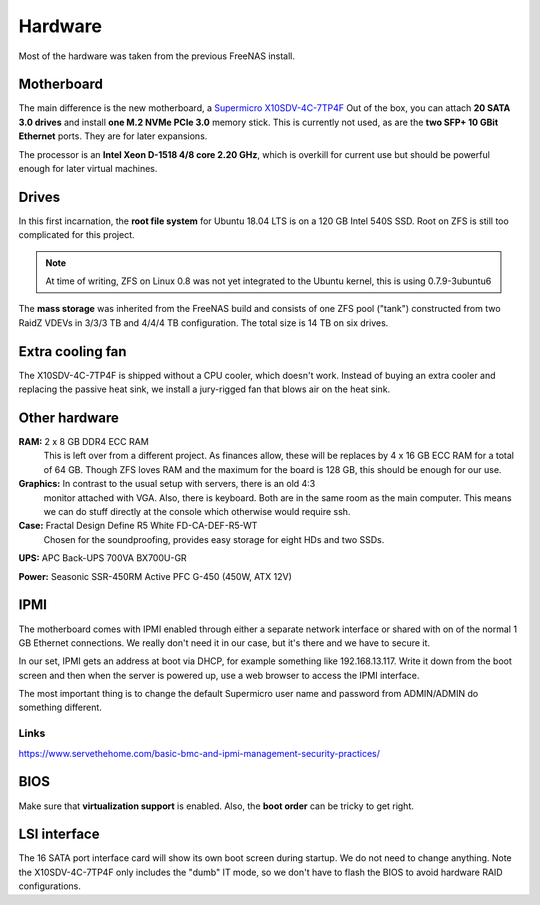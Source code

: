 Hardware
========

Most of the hardware was taken from the previous FreeNAS install. 


Motherboard
-----------

The main difference is the new motherboard, a `Supermicro X10SDV-4C-7TP4F
<https://www.supermicro.com/products/motherboard/Xeon/D/X10SDV-4C-7TP4F.cfm>`_
Out of the box, you can attach **20 SATA 3.0 drives** and install **one M.2 NVMe
PCIe 3.0** memory stick. This is currently not used, as are the **two SFP+ 10
GBit Ethernet** ports. They are for later expansions.

The processor is an **Intel Xeon D-1518 4/8 core 2.20 GHz**, which is overkill
for current use but should be powerful enough for later virtual machines. 


Drives
------

In this first incarnation, the **root file system** for Ubuntu 18.04 LTS is 
on a 120 GB Intel 540S SSD. Root on ZFS is still too complicated for this
project. 

.. note:: At time of writing, ZFS on Linux 0.8 was not yet integrated to the
        Ubuntu kernel, this is using 0.7.9-3ubuntu6

The **mass storage** was inherited from the FreeNAS build and consists of one
ZFS pool ("tank") constructed from two RaidZ VDEVs in 3/3/3 TB and 4/4/4 TB
configuration. The total size is 14 TB on six drives.


Extra cooling fan
-----------------

The X10SDV-4C-7TP4F is shipped without a CPU cooler, which doesn't work. Instead
of buying an extra cooler and replacing the passive heat sink, we install a
jury-rigged fan that blows air on the heat sink.


Other hardware
--------------

**RAM:** 2 x 8 GB DDR4 ECC RAM
        This is left over from a different project. As finances allow, these
        will be replaces by 4 x 16 GB ECC RAM for a total of 64 GB. Though ZFS
        loves RAM and the maximum for the board is 128 GB, this should be enough
        for our use. 

**Graphics:** In contrast to the usual setup with servers, there is an old 4:3
        monitor attached with VGA. Also, there is keyboard. Both are in the same
        room as the main computer. This means we can do stuff directly at the
        console which otherwise would require ssh.

**Case:** Fractal Design Define R5 White FD-CA-DEF-R5-WT
        Chosen for the soundproofing, provides easy storage for eight HDs and
        two SSDs. 

**UPS:** APC Back-UPS 700VA BX700U-GR

**Power:** Seasonic SSR-450RM Active PFC G-450 (450W, ATX 12V)

IPMI
----

The motherboard comes with IPMI enabled through either a separate network
interface or shared with on of the normal 1 GB Ethernet connections. We really
don't need it in our case, but it's there and we have to secure it.

In our set, IPMI gets an address at boot via DHCP, for example something like
192.168.13.117. Write it down from the boot screen and then when the server is
powered up, use a web browser to access the IPMI interface.

The most important thing is to change the default Supermicro user name and
password from ADMIN/ADMIN do something different. 

Links
~~~~~

https://www.servethehome.com/basic-bmc-and-ipmi-management-security-practices/


BIOS
----

Make sure that **virtualization support** is enabled. Also, the **boot order**
can be tricky to get right.


LSI interface
-------------

The 16 SATA port interface card will show its own boot screen during startup. We
do not need to change anything. Note the X10SDV-4C-7TP4F only includes the
"dumb" IT mode, so we don't have to flash the BIOS to avoid hardware RAID
configurations.



